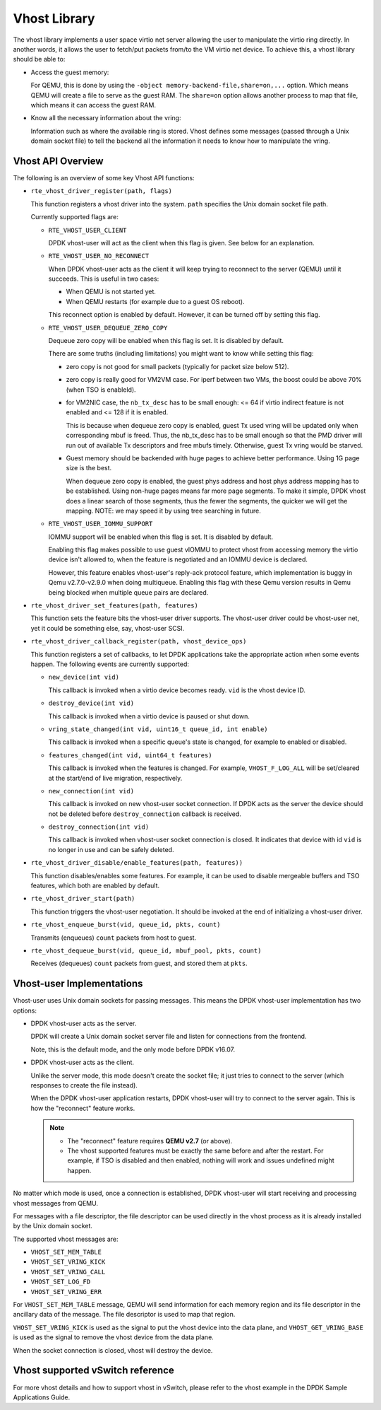 ..  SPDX-License-Identifier: BSD-3-Clause
    Copyright(c) 2010-2016 Intel Corporation.

Vhost Library
=============

The vhost library implements a user space virtio net server allowing the user
to manipulate the virtio ring directly. In another words, it allows the user
to fetch/put packets from/to the VM virtio net device. To achieve this, a
vhost library should be able to:

* Access the guest memory:

  For QEMU, this is done by using the ``-object memory-backend-file,share=on,...``
  option. Which means QEMU will create a file to serve as the guest RAM.
  The ``share=on`` option allows another process to map that file, which
  means it can access the guest RAM.

* Know all the necessary information about the vring:

  Information such as where the available ring is stored. Vhost defines some
  messages (passed through a Unix domain socket file) to tell the backend all
  the information it needs to know how to manipulate the vring.


Vhost API Overview
------------------

The following is an overview of some key Vhost API functions:

* ``rte_vhost_driver_register(path, flags)``

  This function registers a vhost driver into the system. ``path`` specifies
  the Unix domain socket file path.

  Currently supported flags are:

  - ``RTE_VHOST_USER_CLIENT``

    DPDK vhost-user will act as the client when this flag is given. See below
    for an explanation.

  - ``RTE_VHOST_USER_NO_RECONNECT``

    When DPDK vhost-user acts as the client it will keep trying to reconnect
    to the server (QEMU) until it succeeds. This is useful in two cases:

    * When QEMU is not started yet.
    * When QEMU restarts (for example due to a guest OS reboot).

    This reconnect option is enabled by default. However, it can be turned off
    by setting this flag.

  - ``RTE_VHOST_USER_DEQUEUE_ZERO_COPY``

    Dequeue zero copy will be enabled when this flag is set. It is disabled by
    default.

    There are some truths (including limitations) you might want to know while
    setting this flag:

    * zero copy is not good for small packets (typically for packet size below
      512).

    * zero copy is really good for VM2VM case. For iperf between two VMs, the
      boost could be above 70% (when TSO is enableld).

    * for VM2NIC case, the ``nb_tx_desc`` has to be small enough: <= 64 if virtio
      indirect feature is not enabled and <= 128 if it is enabled.

      This is because when dequeue zero copy is enabled, guest Tx used vring will
      be updated only when corresponding mbuf is freed. Thus, the nb_tx_desc
      has to be small enough so that the PMD driver will run out of available
      Tx descriptors and free mbufs timely. Otherwise, guest Tx vring would be
      starved.

    * Guest memory should be backended with huge pages to achieve better
      performance. Using 1G page size is the best.

      When dequeue zero copy is enabled, the guest phys address and host phys
      address mapping has to be established. Using non-huge pages means far
      more page segments. To make it simple, DPDK vhost does a linear search
      of those segments, thus the fewer the segments, the quicker we will get
      the mapping. NOTE: we may speed it by using tree searching in future.

  - ``RTE_VHOST_USER_IOMMU_SUPPORT``

    IOMMU support will be enabled when this flag is set. It is disabled by
    default.

    Enabling this flag makes possible to use guest vIOMMU to protect vhost
    from accessing memory the virtio device isn't allowed to, when the feature
    is negotiated and an IOMMU device is declared.

    However, this feature enables vhost-user's reply-ack protocol feature,
    which implementation is buggy in Qemu v2.7.0-v2.9.0 when doing multiqueue.
    Enabling this flag with these Qemu version results in Qemu being blocked
    when multiple queue pairs are declared.

* ``rte_vhost_driver_set_features(path, features)``

  This function sets the feature bits the vhost-user driver supports. The
  vhost-user driver could be vhost-user net, yet it could be something else,
  say, vhost-user SCSI.

* ``rte_vhost_driver_callback_register(path, vhost_device_ops)``

  This function registers a set of callbacks, to let DPDK applications take
  the appropriate action when some events happen. The following events are
  currently supported:

  * ``new_device(int vid)``

    This callback is invoked when a virtio device becomes ready. ``vid``
    is the vhost device ID.

  * ``destroy_device(int vid)``

    This callback is invoked when a virtio device is paused or shut down.

  * ``vring_state_changed(int vid, uint16_t queue_id, int enable)``

    This callback is invoked when a specific queue's state is changed, for
    example to enabled or disabled.

  * ``features_changed(int vid, uint64_t features)``

    This callback is invoked when the features is changed. For example,
    ``VHOST_F_LOG_ALL`` will be set/cleared at the start/end of live
    migration, respectively.

  * ``new_connection(int vid)``

    This callback is invoked on new vhost-user socket connection. If DPDK
    acts as the server the device should not be deleted before
    ``destroy_connection`` callback is received.

  * ``destroy_connection(int vid)``

    This callback is invoked when vhost-user socket connection is closed.
    It indicates that device with id ``vid`` is no longer in use and can be
    safely deleted.

* ``rte_vhost_driver_disable/enable_features(path, features))``

  This function disables/enables some features. For example, it can be used to
  disable mergeable buffers and TSO features, which both are enabled by
  default.

* ``rte_vhost_driver_start(path)``

  This function triggers the vhost-user negotiation. It should be invoked at
  the end of initializing a vhost-user driver.

* ``rte_vhost_enqueue_burst(vid, queue_id, pkts, count)``

  Transmits (enqueues) ``count`` packets from host to guest.

* ``rte_vhost_dequeue_burst(vid, queue_id, mbuf_pool, pkts, count)``

  Receives (dequeues) ``count`` packets from guest, and stored them at ``pkts``.

Vhost-user Implementations
--------------------------

Vhost-user uses Unix domain sockets for passing messages. This means the DPDK
vhost-user implementation has two options:

* DPDK vhost-user acts as the server.

  DPDK will create a Unix domain socket server file and listen for
  connections from the frontend.

  Note, this is the default mode, and the only mode before DPDK v16.07.


* DPDK vhost-user acts as the client.

  Unlike the server mode, this mode doesn't create the socket file;
  it just tries to connect to the server (which responses to create the
  file instead).

  When the DPDK vhost-user application restarts, DPDK vhost-user will try to
  connect to the server again. This is how the "reconnect" feature works.

  .. Note::
     * The "reconnect" feature requires **QEMU v2.7** (or above).

     * The vhost supported features must be exactly the same before and
       after the restart. For example, if TSO is disabled and then enabled,
       nothing will work and issues undefined might happen.

No matter which mode is used, once a connection is established, DPDK
vhost-user will start receiving and processing vhost messages from QEMU.

For messages with a file descriptor, the file descriptor can be used directly
in the vhost process as it is already installed by the Unix domain socket.

The supported vhost messages are:

* ``VHOST_SET_MEM_TABLE``
* ``VHOST_SET_VRING_KICK``
* ``VHOST_SET_VRING_CALL``
* ``VHOST_SET_LOG_FD``
* ``VHOST_SET_VRING_ERR``

For ``VHOST_SET_MEM_TABLE`` message, QEMU will send information for each
memory region and its file descriptor in the ancillary data of the message.
The file descriptor is used to map that region.

``VHOST_SET_VRING_KICK`` is used as the signal to put the vhost device into
the data plane, and ``VHOST_GET_VRING_BASE`` is used as the signal to remove
the vhost device from the data plane.

When the socket connection is closed, vhost will destroy the device.

Vhost supported vSwitch reference
---------------------------------

For more vhost details and how to support vhost in vSwitch, please refer to
the vhost example in the DPDK Sample Applications Guide.
